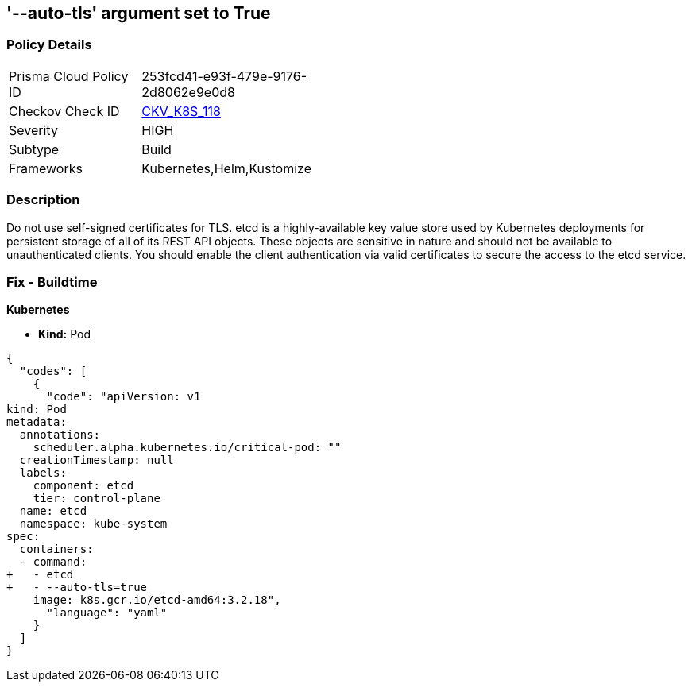 == '--auto-tls' argument set to True
//The --auto-tls argument is set to True

=== Policy Details 

[width=45%]
[cols="1,1"]
|=== 
|Prisma Cloud Policy ID 
| 253fcd41-e93f-479e-9176-2d8062e9e0d8

|Checkov Check ID 
| https://github.com/bridgecrewio/checkov/tree/master/checkov/kubernetes/checks/resource/k8s/EtcdAutoTls.py[CKV_K8S_118]

|Severity
|HIGH

|Subtype
|Build

|Frameworks
|Kubernetes,Helm,Kustomize

|=== 



=== Description 


Do not use self-signed certificates for TLS.
etcd is a highly-available key value store used by Kubernetes deployments for persistent storage of all of its REST API objects.
These objects are sensitive in nature and should not be available to unauthenticated clients.
You should enable the client authentication via valid certificates to secure the access to the etcd service.

=== Fix - Buildtime


*Kubernetes* 


* *Kind:* Pod


[source,yaml]
----
{
  "codes": [
    {
      "code": "apiVersion: v1
kind: Pod
metadata:
  annotations:
    scheduler.alpha.kubernetes.io/critical-pod: ""
  creationTimestamp: null
  labels:
    component: etcd
    tier: control-plane
  name: etcd
  namespace: kube-system
spec:
  containers:
  - command:
+   - etcd
+   - --auto-tls=true
    image: k8s.gcr.io/etcd-amd64:3.2.18",
      "language": "yaml"
    }
  ]
}
----
